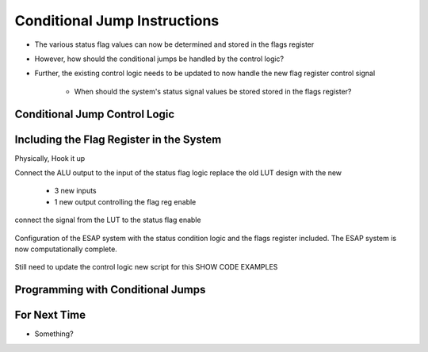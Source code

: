 =============================
Conditional Jump Instructions
=============================

* The various status flag values can now be determined and stored in the flags register
* However, how should the conditional jumps be handled by the control logic?
* Further, the existing control logic needs to be updated to now handle the new flag register control signal

    * When should the system's status signal values be stored stored in the flags register?



Conditional Jump Control Logic
==============================



Including the Flag Register in the System
=========================================

Physically, Hook it up

Connect the ALU output to the input of the status flag logic
replace the old LUT design with the new

    * 3 new inputs
    * 1 new output controlling the flag reg enable


connect the signal from the LUT to the status flag enable

.. figure:: esap_alu_ram_output_pc_instruction_control_flag.png
    :width: 666 px
    :align: center

    Configuration of the ESAP system with the status condition logic and the flags register included. The ESAP system is
    now computationally complete.


Still need to update the control logic
new script for this
SHOW CODE EXAMPLES



Programming with Conditional Jumps
==================================



For Next Time
=============

* Something?


